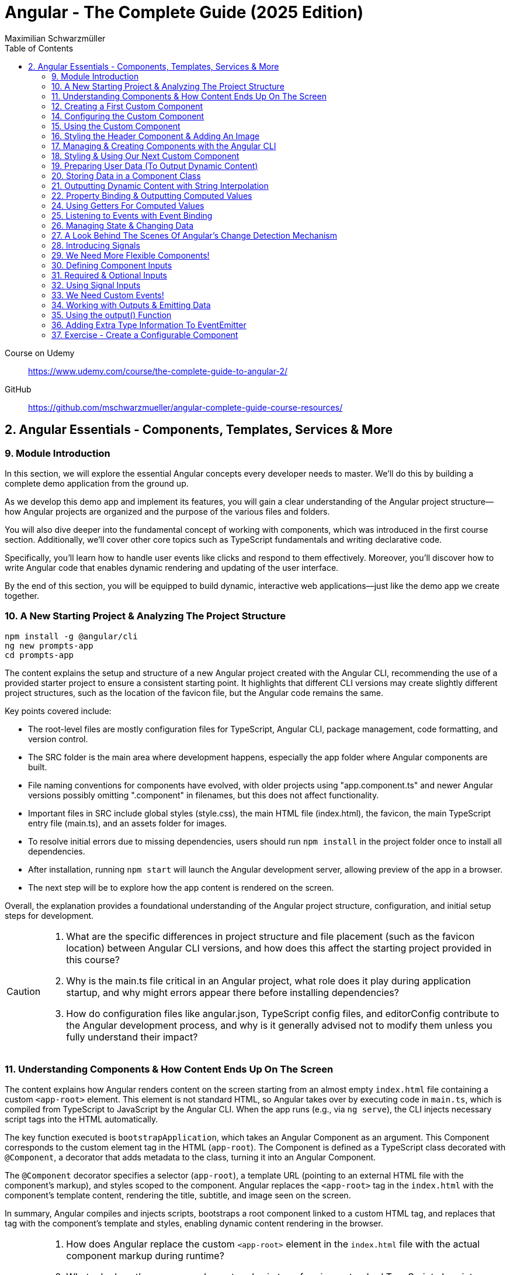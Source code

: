 = Angular - The Complete Guide (2025 Edition)
:source-highlighter: pygments
:icons: font
:toc: left
:toclevels: 4
Maximilian Schwarzmüller

====
Course on Udemy::
https://www.udemy.com/course/the-complete-guide-to-angular-2/

GitHub::
https://github.com/mschwarzmueller/angular-complete-guide-course-resources/
====

== 2. Angular Essentials - Components, Templates, Services & More

=== 9. Module Introduction

In this section, we will explore the essential Angular concepts every developer needs to master. We'll do this by building a complete demo application from the ground up.

As we develop this demo app and implement its features, you will gain a clear understanding of the Angular project structure—how Angular projects are organized and the purpose of the various files and folders.

You will also dive deeper into the fundamental concept of working with components, which was introduced in the first course section. Additionally, we'll cover other core topics such as TypeScript fundamentals and writing declarative code.

Specifically, you'll learn how to handle user events like clicks and respond to them effectively. Moreover, you'll discover how to write Angular code that enables dynamic rendering and updating of the user interface.

By the end of this section, you will be equipped to build dynamic, interactive web applications—just like the demo app we create together.

=== 10. A New Starting Project & Analyzing The Project Structure

```
npm install -g @angular/cli
ng new prompts-app
cd prompts-app
```

The content explains the setup and structure of a new Angular project created with the Angular CLI, recommending the use of a provided starter project to ensure a consistent starting point. It highlights that different CLI versions may create slightly different project structures, such as the location of the favicon file, but the Angular code remains the same.

Key points covered include:

- The root-level files are mostly configuration files for TypeScript, Angular CLI, package management, code formatting, and version control.
- The SRC folder is the main area where development happens, especially the app folder where Angular components are built.
- File naming conventions for components have evolved, with older projects using "app.component.ts" and newer Angular versions possibly omitting ".component" in filenames, but this does not affect functionality.
- Important files in SRC include global styles (style.css), the main HTML file (index.html), the favicon, the main TypeScript entry file (main.ts), and an assets folder for images.
- To resolve initial errors due to missing dependencies, users should run `npm install` in the project folder once to install all dependencies.
- After installation, running `npm start` will launch the Angular development server, allowing preview of the app in a browser.
- The next step will be to explore how the app content is rendered on the screen.

Overall, the explanation provides a foundational understanding of the Angular project structure, configuration, and initial setup steps for development.

[CAUTION]
====
1. What are the specific differences in project structure and file placement (such as the favicon location) between Angular CLI versions, and how does this affect the starting project provided in this course?

2. Why is the main.ts file critical in an Angular project, what role does it play during application startup, and why might errors appear there before installing dependencies?

3. How do configuration files like angular.json, TypeScript config files, and editorConfig contribute to the Angular development process, and why is it generally advised not to modify them unless you fully understand their impact?
====

=== 11. Understanding Components & How Content Ends Up On The Screen

The content explains how Angular renders content on the screen starting from an almost empty `index.html` file containing a custom `<app-root>` element. This element is not standard HTML, so Angular takes over by executing code in `main.ts`, which is compiled from TypeScript to JavaScript by the Angular CLI. When the app runs (e.g., via `ng serve`), the CLI injects necessary script tags into the HTML automatically.

The key function executed is `bootstrapApplication`, which takes an Angular Component as an argument. This Component corresponds to the custom element tag in the HTML (`app-root`). The Component is defined as a TypeScript class decorated with `@Component`, a decorator that adds metadata to the class, turning it into an Angular Component.

The `@Component` decorator specifies a selector (`app-root`), a template URL (pointing to an external HTML file with the component's markup), and styles scoped to the component. Angular replaces the `<app-root>` tag in the `index.html` with the component's template content, rendering the title, subtitle, and image seen on the screen.

In summary, Angular compiles and injects scripts, bootstraps a root component linked to a custom HTML tag, and replaces that tag with the component's template and styles, enabling dynamic content rendering in the browser.

[CAUTION]
====
1. How does Angular replace the custom `<app-root>` element in the `index.html` file with the actual component markup during runtime?

2. What role does the `@Component` decorator play in transforming a standard TypeScript class into an Angular Component, and how does Angular use the metadata provided by this decorator?

3. Why are there no script tags in the original `index.html` file, yet scripts appear in the page source after running `ng serve`, and how does Angular CLI handle this process?
====

=== 12. Creating a First Custom Component

The content explains how to build an Angular demo application by breaking the UI into multiple components, such as a header, sidebar, and dialog. Angular encourages creating these UI building blocks as individual components and composing them together. To start, the example focuses on creating a header component.

Key points include:

- Angular components typically consist of multiple files working together, commonly named with a pattern like `header.component.ts`. However, with Angular 20, the recommended naming has simplified to just `header.ts`.
- The naming convention is flexible and does not affect functionality, but descriptive names are preferred for clarity.
- Components are defined as exported TypeScript classes enhanced with a `@Component` decorator imported from Angular's core package.
- The example shows creating a `HeaderComponent` class with an empty body initially, decorated with `@Component()` to mark it as an Angular component.

Overall, the approach emphasizes modular UI design in Angular by creating reusable components, starting with the header as the first step in building the demo app.

[CAUTION]
====
1. What is the traditional file naming convention for Angular components prior to Angular 20, and how has it changed with Angular 20?

2. Why is it important to export the class in an Angular component file, and what naming conventions are recommended for the class name?

3. How do Angular components relate to TypeScript classes and decorators, and what is the minimal structure needed to define a new component like HeaderComponent?
====

=== 14. Configuring the Custom Component

The text explains how to create a custom Angular component, specifically a header component, focusing on key configuration aspects:

- **Selector**: Should be a tag with at least two words separated by a dash (e.g., `app-header`) to avoid conflicts with built-in HTML elements like `<header>`. The prefix (like `app`) is customizable.

- **Template**: While you can define a template inline as a string in the TypeScript file, it is recommended to use an external HTML file for anything beyond very simple templates. This is done via the `templateUrl` property, pointing to a relative path like `./header.component.html`.

- **Standalone Property**: The `standalone` property should be set to `true` to mark the component as a Standalone Component, which is the modern Angular approach. In Angular 19+, this is true by default and can be omitted; for earlier versions, it must be explicitly set.

- **Component Types**: Angular supports both module-based components (older style) and standalone components (newer, simpler to use). The recommendation is to use standalone components going forward.

The example includes creating the external HTML file with basic markup (a `<header>` element containing an `<h1>`), and notes that styles and further content can be added later. The explanation ends by posing the question of how to use the newly created header component.

[CAUTION]
====
1. Why does Angular recommend using a selector with at least two words separated by a dash (e.g., `app-header`) for custom components instead of a single word?

2. How does the `standalone` property in Angular components behave differently depending on the Angular version, and what are the implications for setting it explicitly?

3. What is the recommended way to define the template for an Angular component when the template is more than a few lines, and how should the external template file be named and referenced?
====

=== 15. Using the Custom Component

The explanation covers how to properly use a custom Angular header component within an application:

- Simply adding the custom component's tag (e.g., `<app-header>`) in the `index.html` won't render it because Angular doesn't automatically detect or render components placed directly in the HTML.
- Angular requires explicit registration of components. The `bootstrapApplication` function is used to tell Angular which root component to render.
- While you can bootstrap multiple components separately, the typical Angular approach is to have a single root component (usually `AppComponent`) and build a tree of nested components.
- To use the header component inside the app component's template, you add its selector tag there.
- However, this causes an error ("not a known element") unless you explicitly import the header component into the app component.
- This is done by importing the header component class in the app component's TypeScript file and adding it to the `imports` array of the app component's configuration (leveraging Angular's standalone components feature).
- Once imported properly, Angular recognizes the header component in the app component's template, and it renders correctly without errors.
- This approach enables components to be part of the same Angular application tree, allowing them to communicate and share data effectively.

In summary, Angular requires explicit component registration and encourages building a component tree with a single root component, importing child components where needed to render them properly.

[CAUTION]
====
1. Why does Angular render an empty HTML element for a custom component tag if the component is not explicitly registered, and how does this behavior affect component rendering?

2. What is the role of the `bootstrapApplication` function in Angular, and why is it typically called only once with the root component instead of multiple times for each component?

3. How does the `imports` property in a standalone Angular component's configuration object enable the use of other components within its template, and what error occurs if this step is omitted?
====

=== 16. Styling the Header Component & Adding An Image

The content explains how to style an Angular header component by creating a separate CSS file (`header.component.css`) and linking it via the `styleUrl` or `styleUrls` property in the component's TypeScript file. Inline styles are possible but discouraged. It provides prepared CSS and assets (like a logo image) to be added to the project, including updating the global `styles.css` and `index.html` to import Google Fonts. The `header.component.html` is updated to include an image from the assets folder, with instructions to ensure the `angular.json` file properly references the assets path so images load correctly. Additional markup changes include wrapping the header text in a div and adding a descriptive paragraph. Once these changes are made and the development server is running, the styled header component will display correctly, marking the completion of the first custom component.

[CAUTION]
====
1. What is the recommended way to link CSS styles to an Angular component, and why are inline styles or inline templates discouraged?

2. How should the assets folder be configured in the `angular.json` file to ensure images like `task-management-logo.png` load correctly in an Angular project?

3. What specific changes need to be made to the `index.html` and `styles.css` files to incorporate Google Fonts and global styles in this Angular project setup?
====

=== 17. Managing & Creating Components with the Angular CLI

The content explains the process of creating and managing Angular components efficiently. Initially, it describes building a custom header component manually and highlights that as the number of components grows, organizing component files into feature-based subfolders (e.g., a "header" folder) inside the app folder is a common practice to maintain a clean structure. After moving files, import paths should be updated accordingly.

Next, it introduces the Angular CLI as a tool to streamline component creation. Instead of manually creating folders and files, developers can use commands like `ng generate component` (or the shorthand `ng g c`) followed by the component name (e.g., "user") to automatically generate the component files in a new folder. The CLI creates the standard files (HTML, TypeScript, CSS, and a test spec file) following naming conventions and sets up the component with a selector, external style links, standalone configuration, and an imports array for dependencies. The test file can be deleted if not needed immediately. This approach saves time and ensures consistency in component setup.

[CAUTION]
====
1. What is the recommended folder naming convention for organizing Angular component files within the src app folder, and why is this practice beneficial?

2. How does the Angular CLI's `ng generate component` command structure the newly created component files and what default configurations does it apply in the generated TypeScript file?

3. After moving component files into a new subfolder, what specific step must be taken to ensure the Angular app continues to work correctly, and how do modern IDEs assist with this?
====

=== 18. Styling & Using Our Next Custom Component

The user component was updated to include a div containing a button with a user image and a span for the user's name. CSS styles were provided to improve its appearance. The user component's TypeScript file required no changes. To use this component in the app component's template, it was imported and added to the imports array, with Visual Studio Code offering a quick fix to automate this. The app component template was refined by wrapping the user component inside a main element and an unordered list with styling applied via updated CSS. The user component now displays but lacks the actual user image and name, which will be addressed next.

[CAUTION]
====
1. What specific steps and Angular features are demonstrated to enable the use of a newly created user component inside the root app component, including how to resolve the "unknown element" error in the IDE?

2. How does the example illustrate the use of self-closing tags for Angular components that do not contain content between their opening and closing tags, and what is the rationale behind this practice?

3. What structural and styling changes are made to the app component’s template and CSS to properly contain and visually improve the layout of the user component, and why are these changes necessary?
====

=== 19. Preparing User Data (To Output Dynamic Content)

====
++++
<a href="https://github.com/mschwarzmueller/angular-complete-guide-course-resources/blob/main/attachments/02-essentials/dummy-users.ts" target="_blank">
attachments/02-essentials/dummy-users.ts</a>
++++
====

The current app uses placeholder images and names, which are not final and the image isn't displaying yet. The goal is to support multiple users by using a provided `dummy.users.ts` file containing an array of user data (ID, name, image identifier). User images are supplied in a downloadable zip file, which should be extracted and placed into an assets/users folder, matching the image identifiers in the dummy data. The next step is to randomly select a user from this list and display their name and image dynamically in the user component. This requires learning Angular features to render dynamic content, moving beyond the previously static markup.

[CAUTION]
====
1. What is the purpose of the `dummy.users.ts` file and how should it be integrated into the Angular app structure?

2. How are the user images organized within the assets folder, and how do their filenames relate to the dummy user data?

3. What Angular concept or feature is introduced to enable the user component to display dynamic content such as randomly selected user names and images?
====

=== 20. Storing Data in a Component Class

*Goal:* display a randomly chosen user’s data in an Angular component.  

In `user.component.ts`  

   • Add a class property (e.g. `selectedUser`) directly in the component class body.  
   • Import the `DUMMY_USERS` array from `../dummy-users.ts`.  
   • Define a helper constant outside the class:
   
```js
const randomIndex = Math.floor(Math.random() * DUMMY_USERS.length);
```

   • Initialize your property with a random entry:
   
```js
selectedUser = DUMMY_USERS[randomIndex];
```

Because it’s a class property, Angular will expose `selectedUser` to the template.  

In `user.component.html`  

   • Use interpolation to output fields of the randomly chosen user, for example:
   
```ng2
<h2>{{ selectedUser.name }}</h2>
<p>{{ selectedUser.email }}</p>
```

That’s all it takes to bind dynamic (random) user data from your TypeScript class into the component’s HTML.

[CAUTION]
====
1. In the `UserComponent` class shown, how do you declare and initialize the `selectedUser` property so that it becomes accessible in the component’s template?  
2. What import statement and relative path are used to bring the `DUMMY_USERS` array into the `user.component.ts` file?  
3. Which JavaScript expression combines `Math.random()`, `Math.floor()`, and `DUMMY_USERS.length` to produce a valid random index for selecting one of the dummy users?
====

=== 21. Outputting Dynamic Content with String Interpolation

Angular lets you bind dynamic data from your component class into your templates in (at least) two ways. The most straightforward is string interpolation: wrap any public (not private) component property in double curly braces, e.g.  

```ng2
{{ selectedUser.name }}
``` 

Here, Angular’s tooling (for example in VS Code) will even auto-complete available properties and types. In our example, `dummyUsers` is an array of objects each with `id`, `name`, and `avatar`, so `selectedUser.name` inserts that user’s name into the view. Because the component picks a random user on each reload, you’ll see different names appearing whenever you refresh.

[CAUTION]
====
1. According to the excerpt, exactly how do you denote an Angular string interpolation expression in your template (i.e. how many and which curly braces do you use)?  
2. In the provided context, which TypeScript keyword, if prefixed to a component property, makes that property unavailable in the template?  
3. What are the three fields defined on each object in the “dummy users” array as described?
====

=== 22. Property Binding & Outputting Computed Values

Angular provides two primary ways to insert dynamic data into your templates:

1. String interpolation (`{{ … }}`)  
   - Ideal for embedding values in text nodes or between HTML tags.  
   - You can even include simple expressions (e.g. `1 + 1`).

2. Property binding (`[property]="…"`)  
   - The recommended way to set element attributes or DOM properties (e.g. `<img>`’s `src` or `alt`).  
   - Syntax: enclose the element’s property name in square brackets and assign it a JavaScript expression—no curly braces.  
   - Allows you to build dynamic strings on the fly, for example:  
     `<img [src]="'assets/users/' + selectedUser.avatar" [alt]="selectedUser.name">`

By combining these techniques, you can display text and configure element attributes dynamically—essential for building interactive Angular applications.

[CAUTION]
====
1. In the example, what Angular syntax is used instead of double-curly interpolation for setting an element’s src attribute, and how is it structured?  
2. Given that user avatars live in the assets/users folder, how do you build the full image path by combining a fixed string with `selectedUser.avatar` inside an Angular template?  
3. How do you bind the `alt` property of the `<img>` tag to `selectedUser.name` using Angular’s property-binding syntax?
====

=== 24. Using Getters For Computed Values

Instead of building complex strings or computations directly in your
Angular templates, it’s better to move that logic into your component
class via a getter. For example:

[arabic]
. In your component class, define +
`+get imagePath() {   return '/assets/avatars/' + this.selectedUser.avatar + '.png';   }+` +
– note the `+get+` keyword makes it behave like a property rather than a
method. +
– inside the class you refer to other properties with
`+this.selectedUser+`.
. In your template, bind to it just like any other property: +
`+<img [src]="imagePath">+` +
– no parentheses needed.

This keeps your template markup simpler and delegates all
string‐construction or other computations to the class.

[CAUTION]
====
1. Which keyword do you add before a class method in TypeScript to turn it into a property-like getter?  
2. When you refer to another class property from inside that getter, which JavaScript keyword must you prefix it with?  
3. Once you’ve defined such a getter, how do you bind to it in an Angular template—do you include parentheses or not?
====

=== 25. Listening to Events with Event Binding

The content explains how to handle user input events in Angular by adding event listeners to elements in templates. Specifically, it shows how to listen for a button's click event by using Angular's syntax: placing the event name (e.g., "click") inside parentheses on the element, followed by an equal sign and a method call in quotes. The method, defined in the component class (commonly prefixed with "on" like onSelectUser), contains the code to execute when the event occurs. For example, logging "Clicked" to the console. When the button is clicked, the method runs, demonstrating how to respond to user interactions and update the UI accordingly.

[CAUTION]
====
1. In Angular templates, what is the exact syntax for adding an event listener to a button element, and how does this syntax differ from traditional JavaScript event listener attachment?

2. When defining a method in an Angular component class to handle an event, why is it common (but not mandatory) to prefix the method name with "on," and how does this convention help in understanding the code?

3. How does Angular ensure that the method assigned to an event listener in the template is only executed upon the event occurrence (e.g., a button click) and not immediately during template parsing?
====

=== 26. Managing State & Changing Data

The excerpt explains how to combine event handling and dynamic data binding in Angular to update the UI whenever a user is clicked. Instead of logging to the console, you store the clicked user in a component property (often called “state,” here `selectedUser`). To pick a different user on each click, you move the random‐index calculation into the click handler method so it runs every time. Assigning the newly selected user to the component property automatically updates the rendered template—no extra setup needed.

[CAUTION]
====
1. In the example, what is the name of the component method that gets called when the button is clicked to update which user is displayed?  
2. How does the code ensure that a different user is chosen on each click instead of only once at page load?  
3. What term does the snippet use to describe component data (like `selectedUser`) that, when changed, drives updates to the UI?
====

=== 27. A Look Behind The Scenes Of Angular's Change Detection Mechanism

Angular automatically updates the UI whenever component data (state) changes. It does this by running its change-detection process, which compares the component’s template against the current data and applies any necessary DOM updates. Under the hood, Angular uses zone.js to hook into browser events (user interactions, timers, etc.). Whenever such an event fires, zone.js notifies Angular to run change detection, so you don’t have to manually tell the framework when to refresh the view.

[CAUTION]
====
1. According to the lecture, what role does zone.js play in Angular’s change-detection process?  
2. After Angular detects that a component’s property value has changed, how does it determine whether to update the UI?  
3. Which kinds of events does zone.js automatically listen for to trigger Angular’s change detection?
====

=== 28. Introducing Signals

Here’s a concise summary of the key points:

• Traditional Angular state updates +
– Since Angular 2, components have used plain properties and
Zone.js–driven change detection. +
– Zone.js tracks all async events and then diffs every component to see
what needs re-rendering.

• Signals: a new reactive primitive (Angular 16/17) +
– Import `+signal+` from `+@angular/core+` and create one via +
`selectedUser = signal(initialUser)` +
– Read in a template or code by calling it as a function: +
`+{{ selectedUser() }}+` +
– Update by calling `+.set(newValue)+`, e.g. +
`+selectedUser.set(newUser)+`

• Benefits of Signals +
– Fine-grained tracking: Angular knows exactly which template bindings
depend on which signals and only updates those. +
– No more Zone.js overhead—more efficient change detection.

• Computed values 

– Use the `+computed+` helper from `+@angular/core+`: +
```ng2
imagePath = computed(() => `assets/users/${selectedUser().avatar}`)
```
– Under the hood, `+computed+` returns a signal that re-evaluates only
when its dependent signals change. +
– You also read computed signals by calling them (`+imagePath()+`).

• Compatibility +
– Signals are optional and require Angular 16+ (fully stable in 17). +
– Older codebases or teams not ready for Signals can continue using the
classic zone-based approach. +
– This course will cover both approaches, with a deeper dive into
Signals later.

[CAUTION]
====
1. _How do you replace a plain property with a Signal in your component and update it at runtime?_ +
   (Answer: Import `signal` from `@angular/core`, initialize it in the component class—e.g.  
   `selectedUser = signal<User>(initialUser)`—and later call `this.selectedUser.set(newUser)` to update it.)

2. _Once you’ve created a Signal on your component class, how do you read its current value inside the template?_ +
   (Answer: You treat the Signal property as a function and invoke it with parentheses—e.g. `{{ selectedUser().name }}`—so Angular knows to subscribe and re-render when it changes.)

3. _How do you define a computed value based on one or more Signals so that it only recalculates when its dependencies change?_  +
   (Answer: Import `computed` from `@angular/core`, then create a Signal-driven computed property—e.g.  
   `imagePath = computed(() => \`assets/users/\${selectedUser().avatar}\`);`—and invoke `imagePath()` in the template. Angular tracks its inner Signal reads and only re-runs the function when those Signals change.)
====

=== 29. We Need More Flexible Components!

The instructor recaps that they’ve already gone through all the core Angular building blocks, but the demo app’s UI still only supports a single, randomly chosen user. The next goal is to turn the existing UserComponent into a truly reusable piece:

1. Remove the random-index logic, the selection state, and the related imports (compute, signal, etc.).
2. Expose the user data via @Input() properties on the UserComponent so that each instance can be fed a different user.
3. In the AppComponent template, render the UserComponent multiple times (or via *ngFor) with different inputs, so clicking any user item loads that user’s tasks on the right.

This approach leverages Angular’s component inputs to keep each user item simple, configurable, and reusable.

[CAUTION]
====
1. Which pieces of code in the existing UserComponent class (and its imports) are being stripped out to stop it from picking a random user on initialization?  
2. After removing the random-index logic, which imported functions become unnecessary in the UserComponent file, and why can they be deleted?  
3. What built-in Angular mechanism will we use to pass different user data into the same UserComponent tag so that it can render multiple distinct users?
====

=== 30. Defining Component Inputs

Here’s a concise summary of the steps and concepts covered:

1. Exposing a component property as an input  
   - In the child component, add a class property (e.g. `avatar`) and decorate it with `@Input()` (imported from `@angular/core`).  
   - This tells Angular that the property’s value will be provided from the parent.

2. Binding data in the parent component  
   - Import your data (e.g. `dummyUsers`) into the parent’s TypeScript file.  
   - Expose it via a property (e.g. `users = dummyUsers;`) so the template can access it.  
   - In the parent template, use property binding to pass each user’s data into the child:
     `[avatar]="users[0].avatar"`, `[name]="users[0].name"`, etc.

3. Dealing with TypeScript’s strict checks  
   - Annotate your input property with a type, e.g. `@Input() avatar: string;`.  
   - To satisfy “definitely assigned” checks, use the non-null assertion:  
     `@Input() avatar!: string;`

4. Adding more inputs  
   - Repeat the process for additional fields like `name`.  
   - Bind them similarly in the parent template.

5. Computing derived values in the child  
   - Use a getter to build the full image path, for example:  
     `get imagePath() { return 'assets/users/' + this.avatar; }`

6. Final template tweaks  
   - Remove any leftover signal-style parentheses on property interpolations.  
   - Ensure event bindings (e.g. `(click)`) remain unchanged.

Result: a reusable user component that takes `avatar`, `name` (and any other inputs) from its parent and renders a list of users dynamically.

[CAUTION]
====
1. Which decorator does the tutorial add to a component’s property (and how is it applied) to mark that property as settable from outside the component?  
2. When TypeScript complains that an `@Input`-decorated property has no initializer and isn’t definitely assigned, what two TypeScript features does the guide use to satisfy the compiler?  
3. In the user component, how is the avatar image path constructed via a getter?
====

=== 31. Required & Optional Inputs

The speaker is refactoring an Angular component to accept its avatar and name via @Input properties rather than hard-coding them. They initially used TypeScript’s non-null assertion (`!`) to convince the compiler those values would always be present—but that’s unsafe, since omitting one of these inputs at runtime (e.g. forgetting to pass `name`) would lead to a missing-data error. Angular’s `@Input` decorator can take a configuration object with a `required: true` option. By adding `required: true`, the framework and IDE will issue a compile-time/error if a caller fails to provide that input, aligning TypeScript’s guarantees with actual usage and catching mistakes earlier in development.

[CAUTION]
====
1. What problem can arise when you use the non-null assertion operator (`!`) on an Angular @Input property without also marking it as required?  
2. How does adding `{ required: true }` to an Angular @Input decorator bring the runtime behavior back in line with TypeScript’s non-null expectations?  
3. Besides `required`, which other two configuration options for Angular @Input decorators were mentioned (and slated for later discussion) in this excerpt?
====

=== 32. Using Signal Inputs

Angular lets you accept component inputs in two ways: the classic @Input
decorator and the newer “signal”–based approach. Here’s a high-level
overview of the signal approach and how it compares to the decorator
approach:

[arabic]
. Defining a signal input +
• Import the lowercase input function from @angular/core. +
• Instead of decorating a property, assign it a signal: +
– Optional with a default: +
`avatar = input('')` +
– Required (no default): +
`name = input.required()` +
• The generic `+<string>+` tells TypeScript (and Angular) what type the
signal will carry.
. Reading signal inputs +
• In your component’s template or code, call the signal as a function to
get its current value, e.g. `+name()+` or `+imagePath()+`. +
• Use the computed() function to derive other reactive values (e.g. an
image path) — Angular will only recompute when its dependent signals
change.
. Read-only nature +
• Input signals are read-only. You cannot call set() on them inside the
component; they update only when the parent changes the bound value.
. How it’s used from the outside +
• Parents bind to signal inputs exactly as they do with decorator
inputs—property binding or literal values. The parent doesn’t need to
use signals itself.
. Pros and cons +
• Pros: built-in reactivity, fine-grained updates, more efficient UI
updates where it matters. +
• Cons: signals are a newer Angular feature not yet ubiquitous in large
codebases, so you’ll still see and often need to use @Input.

Because of widespread legacy code and to cover both styles, the course
will continue primarily with the decorator-based @Input approach, but
you’ll now know how to do both.

[CAUTION]
====
1. How do you declare an Angular signal-based input property with a specific type but no initial value, and what’s the exact TypeScript syntax for that?  
2. How do you mark an input signal as required using the `input` function, and why does adding `.required` forbid supplying a default value?  
3. When migrating a derived value like `imagePath` from a plain getter to a signal, how do you set it up with `computed()`, and what efficiency benefit does this give over the old getter approach?
====

=== 33. We Need Custom Events!

Angular components don’t just consume data via @Input; they can also emit events back to their parent using @Output properties. In the example:

• The UserComponent receives a user via an input.  
• When its button is clicked, it needs to tell its parent (AppComponent) “this user was clicked.”  
• Rather than rendering tasks itself, the UserComponent emits a custom event carrying the clicked user.  
• The AppComponent, which instantiated UserComponent, listens for that event and then displays the corresponding tasks alongside the user list.  

This child-to-parent communication is made possible by defining an @Output property (an EventEmitter) in the child component and binding to it in the parent.

[CAUTION]
====
1. In the described app, why can’t the tasks list for a clicked user be rendered inside the UserComponent, and which component must actually take responsibility for displaying those tasks?  
2. How does defining an Angular output property on the UserComponent help it “emit” the information that its button was clicked back up to the AppComponent?  
3. What makes a plain `(click)` listener on the button inside UserComponent insufficient for showing the user’s tasks, and how do output properties solve that limitation?
====

=== 34. Working with Outputs & Emitting Data

Here’s a concise rundown of how to emit and handle a custom event in
Angular:

[arabic]
. Define the Output in the child component
* Import and use the @Output decorator and EventEmitter from
@angular/core
* Give the property a name (e.g. select) and type it:
+
[source,ts]
----
@Input() id!: string;
@Output() select = new EventEmitter<string>();
----
* In your click handler (e.g. onSelectUser()), call
this.select.emit(this.id) to fire the event.
. Bind to the custom event in the parent template
* Pass in the child’s inputs and listen for the output with standard
event binding:
+
[source,ng2]
----
<app-user
  [id]="user.id"
  (select)="onSelectUser($event)">
</app-user>
----
* $event holds the value you emitted (here, the user ID).
. Handle it in the parent component class
* Declare the handler with the correct type:
+
[source,ts]
----
onSelectUser(id: string) {
  console.log('Selected user with id', id);
}
----

And don’t forget to add any necessary type annotations so TypeScript
stays happy.

[CAUTION]
====
1. In the `UserComponent` example, how is the `select` property defined and initialized so that it can emit custom events?  
2. In the `app.component` template, what syntax brings the emitted user ID from the custom `select` event into the `onSelectUser` handler?  
3. What specific change is made to the `onSelectUser(id)` method signature in `app.component.ts` to resolve the TypeScript “parameter implicitly has an ‘any’ type” error?
====

=== 35. Using the output() Function

Here’s a concise summary of the key points:

• Traditional @Output decorator +
– You declare an EventEmitter manually and decorate it with @Output. +
– You call its emit() method to fire events and listen via (eventName)
in parent templates.

• New output() function +
– Imported from @angular/core, it replaces both the decorator and manual
EventEmitter creation. +
– Usage: +
`select = output();` +
`// then call select.emit(value) as usual` +
– You must specify a generic type (e.g. `+<string>+`) so TypeScript
knows what you’ll emit. +
– Under the hood it still creates an EventEmitter, not a signal.

• Why it exists +
– Lets you avoid any decorators (similar to the input() function for
@Input) if you prefer “decorator-free” components. +
– Slightly more concise syntax.

• Adoption +
– Functionally equivalent to @Output + new EventEmitter +
– Not yet widely used—most Angular codebases still use @Output +
– You’ll see both approaches, but the decorator remains the most common
today.

[CAUTION]
====
[arabic]
. How do you resolve the “argument of type string is not assignable to
parameter of type void” error when you switch from +
`+@Output() select = new EventEmitter<string>()+` +
to +
`+select = output(…);+` +
in Angular?
. Under the hood, what does the new `+output()+` function actually
create for you, and how does that compare to the classic +
`+@Output() select = new EventEmitter<string>()+`
. Besides eliminating decorators inside your component class, what are
the other two reasons given for why Angular introduced the standalone
`+output()+` function even though it behaves identically to the familiar
`+@Output+` plus `+EventEmitter+` pattern?
====

=== 36. Adding Extra Type Information To EventEmitter


• You can declare component outputs with either the @Output decorator or the output(...) helper.  
• When you manually instantiate an EventEmitter, you can still add a generic type—e.g.  
  `new EventEmitter<string>()`—to tell TypeScript/Angular exactly what value type you’ll emit.  
• It isn’t strictly required (the code will run without it), but adding it prevents accidentally emitting the wrong type (e.g. emitting a number when your parent expects a string), giving you extra compile-time safety.

[CAUTION]
====
1. In the example above, how do you add a generic type parameter to the EventEmitter when using the @Output decorator so that it’s constrained to strings?  
2. Although TypeScript won’t complain if you omit the `<string>` on `new EventEmitter()`, what concrete benefit does adding that generic type give you in your component interaction?  
3. In the code shown, what compile-time error do you get if you accidentally call `this.selectUser.emit(123)` when the emitter has been declared as `EventEmitter<string>`?
====

=== 37. Exercise - Create a Configurable Component

Here’s a concise summary of the exercise and solution:

[arabic]
. Exercise goal
* Extract the “tasks” section in AppComponent into its own
TasksComponent
* Pass in and display the currently selected user’s name via an @Input()
. Generate the new component
* Run `+ng g c tasks --skip-tests+` to scaffold TasksComponent without
test files
. Implement TasksComponent
* In tasks.component.ts import `+Input+` from `+@angular/core+`
* Declare a required input property, e.g. +
`+@Input({ required: true }) name!: string;+`
* In tasks.component.html simply interpolate the name, e.g.
`+<h2>{{ name }}</h2>+`
. Hook it up in AppComponent
* Add `+<app-tasks [name]="selectedUser.name"></app-tasks>+` to
app.component.html
* Ensure TasksComponent is declared or imported in AppComponent’s
decorator
. Manage selected user in AppComponent
* Store `+selectedUserId+` (initialized to the first user’s ID)
* Update it in `+onSelectUser(id: string)+` instead of logging
* Expose a `+get selectedUser()+` getter that does +
`+return this.users.find(u => u.id === this.selectedUserId)!;+` +
(the `+!+` tells TypeScript it will never be undefined)

Result: clicking a user updates `+selectedUserId+`, the getter finds the
matching user, and TasksComponent displays that user’s name.

[CAUTION]
====
1. What exact `ng` CLI command does the instructor use to generate the new TasksComponent without a test file?  
2. How is the TasksComponent’s `@Input()` property configured to ensure the passed-in user name is required?  
3. In the AppComponent’s getter for `selectedUser`, what syntax does the instructor use to tell TypeScript that the result of `.find(...)` will never be `undefined`?
====
